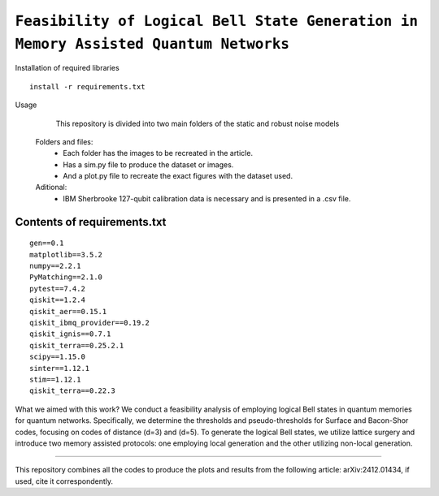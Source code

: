 =========================================================================================================================
``Feasibility of Logical Bell State Generation in Memory Assisted Quantum Networks``
=========================================================================================================================

.. image:: https://img.shields.io/badge/python-3.11-blue.svg
        :target: https://www.python.org/downloads/release/python-3110/

.. image:: https://img.shields.io/badge/arXiv-2412.01434-b31b1b.svg
        :target: https://arxiv.org/abs/2412.01434


Installation of required libraries

::

    install -r requirements.txt


Usage

               This repository is divided into two main folders of the static and robust noise models
        
        Folders and files:  
                * Each folder has the images to be recreated in the article.
                * Has a sim.py file to produce the dataset or images.
                * And a plot.py file to recreate the exact figures with the dataset used.

                
        Aditional: 
                * IBM Sherbrooke 127-qubit calibration data is necessary and is presented in a .csv file.


Contents of requirements.txt
-----

::     

        gen==0.1
        matplotlib==3.5.2
        numpy==2.2.1
        PyMatching==2.1.0
        pytest==7.4.2
        qiskit==1.2.4
        qiskit_aer==0.15.1
        qiskit_ibmq_provider==0.19.2
        qiskit_ignis==0.7.1
        qiskit_terra==0.25.2.1
        scipy==1.15.0
        sinter==1.12.1
        stim==1.12.1
        qiskit_terra==0.22.3



What we aimed with this work?
We conduct a feasibility analysis of employing logical Bell states in quantum memories for quantum networks. Specifically, we determine the thresholds and pseudo-thresholds for Surface and Bacon-Shor codes, focusing on codes of distance \(d=3\) and \(d=5\). To generate the logical Bell states, we utilize lattice surgery and introduce two memory assisted protocols: one employing local generation and the other utilizing non-local generation.

-------------------

This repository combines all the codes to produce the plots and results from the following article: arXiv:2412.01434, if used, cite it correspondently. 
